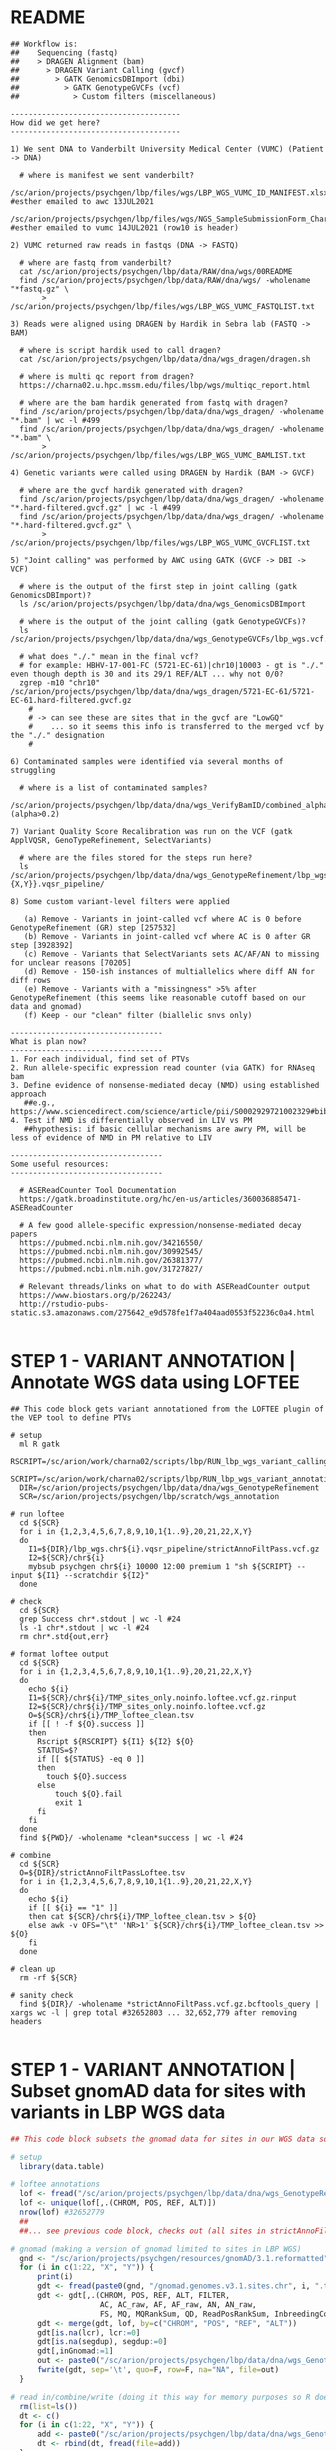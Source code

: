 
* README

#+NAME: README
#+BEGIN_SRC 
## Workflow is: 
##    Sequencing (fastq) 
##    > DRAGEN Alignment (bam) 
##      > DRAGEN Variant Calling (gvcf) 
##        > GATK GenomicsDBImport (dbi) 
##          > GATK GenotypeGVCFs (vcf)
##            > Custom filters (miscellaneous)

--------------------------------------
How did we get here?
--------------------------------------

1) We sent DNA to Vanderbilt University Medical Center (VUMC) (Patient -> DNA)
  
  # where is manifest we sent vanderbilt?
  /sc/arion/projects/psychgen/lbp/files/wgs/LBP_WGS_VUMC_ID_MANIFEST.xlsx #esther emailed to awc 13JUL2021
  /sc/arion/projects/psychgen/lbp/files/wgs/NGS_SampleSubmissionForm_Charney.xlsx #esther emailed to vumc 14JUL2021 (row10 is header)

2) VUMC returned raw reads in fastqs (DNA -> FASTQ)

  # where are fastq from vanderbilt?
  cat /sc/arion/projects/psychgen/lbp/data/RAW/dna/wgs/00README
  find /sc/arion/projects/psychgen/lbp/data/RAW/dna/wgs/ -wholename "*fastq.gz" \
       > /sc/arion/projects/psychgen/lbp/files/wgs/LBP_WGS_VUMC_FASTQLIST.txt 

3) Reads were aligned using DRAGEN by Hardik in Sebra lab (FASTQ -> BAM)

  # where is script hardik used to call dragen?
  cat /sc/arion/projects/psychgen/lbp/data/dna/wgs_dragen/dragen.sh

  # where is multi qc report from dragen?
  https://charna02.u.hpc.mssm.edu/files/lbp/wgs/multiqc_report.html

  # where are the bam hardik generated from fastq with dragen?
  find /sc/arion/projects/psychgen/lbp/data/dna/wgs_dragen/ -wholename "*.bam" | wc -l #499
  find /sc/arion/projects/psychgen/lbp/data/dna/wgs_dragen/ -wholename "*.bam" \
       > /sc/arion/projects/psychgen/lbp/files/wgs/LBP_WGS_VUMC_BAMLIST.txt

4) Genetic variants were called using DRAGEN by Hardik (BAM -> GVCF)

  # where are the gvcf hardik generated with dragen?
  find /sc/arion/projects/psychgen/lbp/data/dna/wgs_dragen/ -wholename "*.hard-filtered.gvcf.gz" | wc -l #499
  find /sc/arion/projects/psychgen/lbp/data/dna/wgs_dragen/ -wholename "*.hard-filtered.gvcf.gz" \
       > /sc/arion/projects/psychgen/lbp/files/wgs/LBP_WGS_VUMC_GVCFLIST.txt

5) "Joint calling" was performed by AWC using GATK (GVCF -> DBI -> VCF)

  # where is the output of the first step in joint calling (gatk GenomicsDBImport)?
  ls /sc/arion/projects/psychgen/lbp/data/dna/wgs_GenomicsDBImport

  # where is the output of the joint calling (gatk GenotypeGVCFs)?
  ls /sc/arion/projects/psychgen/lbp/data/dna/wgs_GenotypeGVCFs/lbp_wgs.vcf.gz

  # what does "./." mean in the final vcf?
  # for example: HBHV-17-001-FC (5721-EC-61)|chr10|10003 - gt is "./." even though depth is 30 and its 29/1 REF/ALT ... why not 0/0?
  zgrep -m10 "chr10" /sc/arion/projects/psychgen/lbp/data/dna/wgs_dragen/5721-EC-61/5721-EC-61.hard-filtered.gvcf.gz
    # 
    # -> can see these are sites that in the gvcf are "LowGQ" 
    #    ... so it seems this info is transferred to the merged vcf by the "./." designation
    #

6) Contaminated samples were identified via several months of struggling

  # where is a list of contaminated samples?
  /sc/arion/projects/psychgen/lbp/data/dna/wgs_VerifyBamID/combined_alpha.out (alpha>0.2)

7) Variant Quality Score Recalibration was run on the VCF (gatk ApplVQSR, GenoTypeRefinement, SelectVariants)

  # where are the files stored for the steps run here?
  ls /sc/arion/projects/psychgen/lbp/data/dna/wgs_GenotypeRefinement/lbp_wgs.chr{1..22,{X,Y}}.vqsr_pipeline/

8) Some custom variant-level filters were applied 

   (a) Remove - Variants in joint-called vcf where AC is 0 before GenotypeRefinement (GR) step [257532]
   (b) Remove - Variants in joint-called vcf where AC is 0 after GR step [3928392]
   (c) Remove - Variants that SelectVariants sets AC/AF/AN to missing for unclear reasons [70205]
   (d) Remove - 150-ish instances of multiallelics where diff AN for diff rows
   (e) Remove - Variants with a "missingness" >5% after GenotypeRefinement (this seems like reasonable cutoff based on our data and gnomad)
   (f) Keep - our "clean" filter (biallelic snvs only)

----------------------------------
What is plan now?
----------------------------------
1. For each individual, find set of PTVs
2. Run allele-specific expression read counter (via GATK) for RNAseq bam
3. Define evidence of nonsense-mediated decay (NMD) using established approach
   ##e.g., https://www.sciencedirect.com/science/article/pii/S0002929721002329#bib12
4. Test if NMD is differentially observed in LIV vs PM
   ##hypothesis: if basic cellular mechanisms are awry PM, will be less of evidence of NMD in PM relative to LIV

----------------------------------
Some useful resources: 
----------------------------------

  # ASEReadCounter Tool Documentation
  https://gatk.broadinstitute.org/hc/en-us/articles/360036885471-ASEReadCounter

  # A few good allele-specific expression/nonsense-mediated decay papers
  https://pubmed.ncbi.nlm.nih.gov/34216550/
  https://pubmed.ncbi.nlm.nih.gov/30992545/
  https://pubmed.ncbi.nlm.nih.gov/26381377/
  https://pubmed.ncbi.nlm.nih.gov/31727827/

  # Relevant threads/links on what to do with ASEReadCounter output
  https://www.biostars.org/p/262243/
  http://rstudio-pubs-static.s3.amazonaws.com/275642_e9d578fe1f7a404aad0553f52236c0a4.html

#+END_SRC
 

* STEP 1 - VARIANT ANNOTATION | Annotate WGS data using LOFTEE

#+NAME: LOFTEE|get_loftee_annotations_to_add_to_ASEReadCounter_output
#+BEGIN_SRC shell
## This code block gets variant annotationed from the LOFTEE plugin of the VEP tool to define PTVs

# setup
  ml R gatk
  RSCRIPT=/sc/arion/work/charna02/scripts/lbp/RUN_lbp_wgs_variant_calling_process_anno.r
  SCRIPT=/sc/arion/work/charna02/scripts/lbp/RUN_lbp_wgs_variant_annotation.sh
  DIR=/sc/arion/projects/psychgen/lbp/data/dna/wgs_GenotypeRefinement
  SCR=/sc/arion/projects/psychgen/lbp/scratch/wgs_annotation

# run loftee
  cd ${SCR}
  for i in {1,2,3,4,5,6,7,8,9,10,1{1..9},20,21,22,X,Y}  
  do 
    I1=${DIR}/lbp_wgs.chr${i}.vqsr_pipeline/strictAnnoFiltPass.vcf.gz
    I2=${SCR}/chr${i}
    mybsub psychgen chr${i} 10000 12:00 premium 1 "sh ${SCRIPT} --input ${I1} --scratchdir ${I2}"
  done

# check 
  cd ${SCR}
  grep Success chr*.stdout | wc -l #24
  ls -1 chr*.stdout | wc -l #24
  rm chr*.std{out,err}

# format loftee output
  cd ${SCR}
  for i in {1,2,3,4,5,6,7,8,9,10,1{1..9},20,21,22,X,Y}  
  do 
    echo ${i}
    I1=${SCR}/chr${i}/TMP_sites_only.noinfo.loftee.vcf.gz.rinput
    I2=${SCR}/chr${i}/TMP_sites_only.noinfo.loftee.vcf.gz
    O=${SCR}/chr${i}/TMP_loftee_clean.tsv
    if [[ ! -f ${O}.success ]]
    then
      Rscript ${RSCRIPT} ${I1} ${I2} ${O}
      STATUS=$?
      if [[ ${STATUS} -eq 0 ]]
      then 
        touch ${O}.success
      else
          touch ${O}.fail
          exit 1
      fi
    fi
  done
  find ${PWD}/ -wholename *clean*success | wc -l #24

# combine 
  cd ${SCR}
  O=${DIR}/strictAnnoFiltPassLoftee.tsv 
  for i in {1,2,3,4,5,6,7,8,9,10,1{1..9},20,21,22,X,Y}  
  do
    echo ${i}
    if [[ ${i} == "1" ]]
    then cat ${SCR}/chr${i}/TMP_loftee_clean.tsv > ${O}
    else awk -v OFS="\t" 'NR>1' ${SCR}/chr${i}/TMP_loftee_clean.tsv >> ${O}
    fi 
  done

# clean up 
  rm -rf ${SCR}

# sanity check 
  find ${DIR}/ -wholename *strictAnnoFiltPass.vcf.gz.bcftools_query | xargs wc -l | grep total #32652803 ... 32,652,779 after removing headers

#+END_SRC


* STEP 1 - VARIANT ANNOTATION | Subset gnomAD data for sites with variants in LBP WGS data

#+NAME: GNOMAD|get_gnomad_annotations_to_add_to_ASEReadCounter_output
#+BEGIN_SRC R
## This code block subsets the gnomad data for sites in our WGS data so we can use the gnomad frequencies in downstream analyses

# setup
  library(data.table)

# loftee annotations
  lof <- fread("/sc/arion/projects/psychgen/lbp/data/dna/wgs_GenotypeRefinement/strictAnnoFiltPassLoftee.tsv", na=c(".", "", "NA"), sep='\t')
  lof <- unique(lof[,.(CHROM, POS, REF, ALT)])
  nrow(lof) #32652779 
  ##
  ##... see previous code block, checks out (all sites in strictAnnoFiltPass.vcf.gz wgs vcf are represented here)

# gnomad (making a version of gnomad limited to sites in LBP WGS)
  gnd <- "/sc/arion/projects/psychgen/resources/gnomAD/3.1.reformatted"
  for (i in c(1:22, "X", "Y")) {
      print(i)
      gdt <- fread(paste0(gnd, "/gnomad.genomes.v3.1.sites.chr", i, ".tsv"), na=".")
      gdt <- gdt[,.(CHROM, POS, REF, ALT, FILTER,
                    AC, AC_raw, AF, AF_raw, AN, AN_raw,
                    FS, MQ, MQRankSum, QD, ReadPosRankSum, InbreedingCoeff, n_alt_alleles, lcr, segdup)]
      gdt <- merge(gdt, lof, by=c("CHROM", "POS", "REF", "ALT"))    
      gdt[is.na(lcr), lcr:=0]
      gdt[is.na(segdup), segdup:=0]
      gdt[,inGnomad:=1]
      out <- paste0("/sc/arion/projects/psychgen/lbp/data/dna/wgs_GenotypeRefinement/strictAnnoFiltPassGnomad_chr", i, ".tsv")
      fwrite(gdt, sep='\t', quo=F, row=F, na="NA", file=out)
  }

# read in/combine/write (doing it this way for memory purposes so R doesn't crash)
  rm(list=ls())
  dt <- c()
  for (i in c(1:22, "X", "Y")) {
      add <- paste0("/sc/arion/projects/psychgen/lbp/data/dna/wgs_GenotypeRefinement/strictAnnoFiltPassGnomad_chr", i, ".tsv")
      dt <- rbind(dt, fread(file=add))
  }
  out <- "/sc/arion/projects/psychgen/lbp/data/dna/wgs_GenotypeRefinement/strictAnnoFiltPassGnomad.tsv"
  fwrite(dt, sep='\t', quo=F, row=F, na="NA", file=out)
  system("rm /sc/arion/projects/psychgen/lbp/data/dna/wgs_GenotypeRefinement/strictAnnoFiltPassGnomad_chr*")

#+END_SRC


* STEP 2 - MAKE A HELPER FILE | Make a file putting various things used downsteam (IDs, paths) in one place

#+NAME: ASEReadCounter|make_id_mapper_file
#+BEGIN_SRC R

# setup 
  library(data.table)

# rna helper
  rna <- fread("/sc/arion/projects/psychgen/lbp/files/m1TableForLiharska2021_updated30JUNE2021.tsv")
  rna <- rna[,.(SID=SAMPLE_NAME, IID_RNA=INDIVIDUAL_NAME, RNA_BAM=fqDirForLEL2021)]
  rna[,IID_DNA:=gsub("_", "-", IID_RNA)]
  for (i in 1:nrow(rna)){
      x <- rna[i]$RNA_BAM
      y <- system(paste("find", x, "-wholename *bam"), intern=T)
      if (length(y)>1 | length(y)==0) {
          print(i)
      } else {
          rna[i]$RNA_BAM <- y
      }
  }
  i <- 322 #only problem path
  rna[i]$RNA_BAM <- "/sc/arion/projects/psychgen2/lbp/data/RAW/rna/bulk/fromSema4/LBPSEMA4BRAIN107_reRUN/LBPSEMA4BRAIN107/RAPiD/bams/LBPSEMA4BRAIN107.bam"

# wgs helper
  dna <- fread("/sc/arion/projects/psychgen/lbp/files/wgs/LBP_WGS_VUMC_PATHS.tsv")
  dna <- dna[,.(IID_DNA=ptid)]

# wgs contaminated samples
  ctm <- fread("/sc/arion/projects/psychgen/lbp/data/dna/wgs_VerifyBamID/combined_alpha.out")
  dna <- dna[ !IID_DNA %in% ctm[alpha>0.02]$ptid ]

# combine
  rna <- rna[IID_DNA %in% dna$IID_DNA][,.(SID, IID_RNA, IID_DNA, RNA_BAM)]

# add column for where vcf input will be 
  rna[,WGS_VCF:=paste0("/sc/arion/projects/psychgen/lbp/data/dna/wgs_ASEReadCounterInput/", SID, ".vcf.gz")]

# write
  fout <- "/sc/arion/projects/psychgen/lbp/files/wgs/LBP_WGS_ASEReadCounter_HELPER.tsv"
  fwrite(rna, sep="\t", quo=F, row=F,  col=T, na="NA", file=fout)

#+END_SRC


* STEP 3 - ASEReadCounter | PREPARE DATA FOR AND RUN ASEReadCounter 

#+NAME: ASEReadCounter|make_vcf_input_for_ASEReadCounter_and_run_ASEReadCounter
#+BEGIN_SRC shell

# setup
  SCRIPT=/sc/arion/work/charna02/scripts/lbp/RUN_lbp_run_ASEReadCounter.sh
  HLP=/sc/arion/projects/psychgen/lbp/files/wgs/LBP_WGS_ASEReadCounter_HELPER.tsv
  ODR=/sc/arion/projects/psychgen/lbp/data/dna/wgs_ASEReadCounterInput
  RDR=/sc/arion/projects/psychgen/lbp/results/ASEReadCounter
  SDR=/sc/arion/projects/psychgen/lbp/scripts/ASEReadCounter
  M1=/sc/arion/projects/psychgen/lbp/files/m1TableForLiharska2021_updated30JUNE2021.tsv 

# run
  cd ${SDR}
  let n=1
  echo "" | tail -n+2 > all
  while read LINE
  do
    if [[ ${n} -gt 1 ]] 
    then 
      SID=`echo ${LINE} | awk '{print $1}'`
      RID=`echo ${LINE} | awk '{print $2}'`
      WID=`echo ${LINE} | awk '{print $3}'`
      BAM=`echo ${LINE} | awk '{print $4}'`
      echo ${SID} >> all
      if [[ ! -f ${RDR}/${SID}.output.table.success ]]
      then mybsub psychgen ${SID} 100000 12:00 premium 1 "sh ${SCRIPT} --iid-rna ${RID} --iid-wgs ${WID} --sid ${SID} --bam-rna ${BAM} --results-dir ${RDR}"
      fi
    fi
    echo ${n}
    let n=n+1
  done < ${HLP}

# check
  cd ${SDR}
  cat all | sort | uniq > x;mv x all
  ls -1 *stdout | awk -F"." '{print $1}' | sort | uniq > sent
  grep -m1 Success *stdout | awk -F":" '{print $1}' | awk -F"." '{print $1}' | sort | uniq > success
  comm -23 all sent > unsent
  comm -23 sent success > fail
  wc -l {all,sent,unsent,success,fail}
  #717 all
  #717 sent
  #  0 unsent
  #710 success
  #  7 fail 
  cat fail | xargs -I VAR grep -i "memory usage" VAR.stdout | wc -l #6 ... LBPSEMA4BRAIN107 is the exception, fails due to runtime
  grep -wf fail ${M1} | awk '{print $1, $NF}'
  # LBPSEMA4BLOOD349 no_notable_issues
  # LBPSEMA4BLOOD459 no_notable_issues
  # LBPSEMA4BLOOD504 no_notable_issues
  # LBPSEMA4BLOOD556 no_notable_issues
  # LBPSEMA4BLOOD646 no_notable_issues
  # LBPSEMA4BRAIN107 EV_RAPiD_run_initially_not_completed_because_fastq_massive|subsequently_completed_28MAY2021_but_not_in_LEL2021
  # LBPSEMA4BRAIN378 fastq_in_two_deliveries|EV_RAPiD_run_on_one_fastq_delivery_because_other_massive
  #
  # Moving on with these 710 - why?
  # - of the 7 fails, 5 are blood samples and our question here is about liv brain vs pm brain
  # - of the 2 brain that fail, we have explanations (massive number of reads)
   
# clean up 
  cd ${SDR}
  for i in `cat success`
  do rm -rf ${ODR}/${i}/
  done
  rm ${SDR}/*

#+END_SRC


* STEP 3 - ASEReadCounter | ADD LOFTEE AND GNOMAD ANNOTATIONS TO ASEReadCounter OUTPUT

#+NAME: ASEReadCounter|add_loftee_and_gnomad_annotations_to_ASEReadCounter_output
#+BEGIN_SRC shell

# setup
  ml R/4.0.3
  RSCRIPT=/sc/arion/work/charna02/scripts/lbp/RUN_lbp_process_ASEReadCounter.r
  RDR=/sc/arion/projects/psychgen/lbp/results/ASEReadCounter
  SDR=/sc/arion/projects/psychgen/lbp/scripts/ASEReadCounter

# run
  cd ${SDR}
  echo "" | tail -n+2 > all
  for i in `ls ${RDR}/*.output.table.success`
  do 
    SID=`basename ${i} | awk -F"." '{print $1}'`
    echo ${SID} >> all
    if [[ ! -f ${RDR}/${SID}.output.table.gt10x.anno.success ]]
    then mybsub psychgen ${SID} 150000 1:00 premium 1 "Rscript ${RSCRIPT} ${SID}"
    fi
  done

# check
  cd ${SDR}  
  cat all | sort | uniq > x;mv x all
  ls -1 *stdout | awk -F"." '{print $1}' | sort | uniq > sent
  grep -m1 Success *stdout | awk -F":" '{print $1}' | awk -F"." '{print $1}' | sort | uniq > success
  comm -23 all sent > unsent
  comm -23 sent success > fail
  ls ${RDR}/*.output.table.gt10x.anno.success | wc -l #708
  wc -l {all,sent,unsent,success,fail}
  #  710 all
  #  710 sent
  #    0 unsent
  #  709 success
  #    1 fail
  #
  # Which failed? Good ol LBPSEMA4BRAIN734 - it has a fake bam (see m1 table). Good to go

# clean up 
  rm -rf ${SDR}

#+END_SRC


* STEP 3 - ASEReadCounter | SUBSET ASEReadCounter OUTPUT FOR SITES ANNOTATED AS LOF

#+NAME: ASEReadCounter|extract_lof_variant_from_annotated_ASEReadCounter_output
#+BEGIN_SRC R

# setup 
  library(data.table) 
  setwd("/sc/arion/projects/psychgen/lbp/results/ASEReadCounter")

# ASEReadCounter data
  flist <- gsub(".success", "", Sys.glob("*output.table.gt10x.anno.success"))
  dt <- c()
  for (i in 1:length(flist)){
      print(i)
      add <- fread(flist[i], na=c("NA", ""))[!is.na(LOFTEE.LoF)]
      dt <- rbind(dt, add)
  }
  saveRDS(dt, file="COMBINED.output.table.gt10x.anno.lof")

#+END_SRC


* STEP 4 | ANALYSES

#+NAME: ASEReadCounter|analysis
#+BEGIN_SRC R

# setup 
  library(data.table) 
  setwd("/sc/arion/projects/psychgen/lbp/results/ASEReadCounter")

# read in master tracker
  myf <- "/sc/arion/projects/psychgen/lbp/files/sema4_bulk_rna_sample_sheet/Bulk_RNA_Isolation_Mastertable_BRAINANDBLOOD_forSEMA4_awcFormatted.tsv"
  mas <- fread(myf, na=c("NA",""))
  mas <- mas[,.(SID=LBPSEMA4_ID, IID=iid, bank, age, sex, living, phe, collection_date, extraction_date, extraction_rin, brain, timepoint, extraction_batch)]

# read in rnaseq data
  rna <- readRDS("/sc/arion/work/charna02/symlinks/lbp/liharska2021/final.everything.RDS") 
  ##mymeta <- mydata$covariates 

# read in ASEReadCounter data
  ase <- readRDS("COMBINED.output.table.gt10x.anno.lof")
  ase <- ase[LOFTEE.SYMBOL_SOURCE=="HGNC"] # this captures vast majority, not clear what others mean
  lcols <- grep("LOFT|GNOM", colnames(ase), value=T)
  tmp <- data.table( column="NONE", n=uniqueN(ase[,.(CHROM, POS, REF, ALT, SID)]))
  for (i in lcols){
      mycol <- c("CHROM", "POS", "REF", "ALT", "SID", i)
      add <- data.table( column=i, n=uniqueN(ase[,mycol,with=F]))
      tmp <- rbind(tmp,add)
  }
  # 
  # looking at tmp, can see which columns here we dont need right now sincxe goal is one annotation per variant
  #
  rmme <- c("LOFTEE.CDS_position", "LOFTEE.Protein_position", "LOFTEE.EXON", "LOFTEE.INTRON", 
            "LOFTEE.LoF_info", "LOFTEE.cDNA_position", "LOFTEE.Feature", "LOFTEE.HGNC_ID", "LOFTEE.Allele",
            "LOFTEE.SYMBOL_SOURCE", "LOFTEE.Amino_acids", "LOFTEE.Codons", "LOFTEE.LoF_flags", "LOFTEE.Consequence",
            "LOFTEE.FLAGS", "LOFTEE.LoF_filter")
  ase[, c(rmme):=NULL]
  ase <- unique(ase)
  # 
  # remove cols with only 1 unique value
  #
  ase[,names(which(apply(ase, 2, uniqueN) == 1)):=NULL]
  ase[,REF_AD:=NULL] #bug in earlier code, doesnt need to exist
  ase[,ALT_AD:=NULL]
  # 
  # remove sites with >1 gene (not clear whats happening here, could be overlapping genes)
  #
  bad <- unique(ase[,.N,list(CHROM, POS, REF, ALT, LOFTEE.Gene)])[,.N,list(CHROM, POS, REF, ALT)][N>1,.(x=paste(CHROM, POS, REF, ALT))]$x
  ase <- ase[!paste(CHROM, POS, REF, ALT) %in% bad]
  ase <- ase[,list(LOFTEE.LoF=paste(LOFTEE.LoF, collapse="|")), by=list(CHROM, POS, REF, ALT, SID, REFCOUNT, ALTCOUNT, 
                                                                        TOTCOUNT, AAF, ASE_REFCOUNT, ASE_ALTCOUNT, ASE_TOTCOUNT, 
                                                                        ASE_AAF, LOFTEE.SYMBOL, LOFTEE.Gene, LOFTEE.STRAND,
                                                                        GNOMAD.FILTER, GNOMAD.AC, GNOMAD.AC_raw, GNOMAD.AF, GNOMAD.AF_raw, 
                                                                        GNOMAD.AN, GNOMAD.AN_raw, GNOMAD.FS, GNOMAD.MQ, GNOMAD.MQRankSum, 
                                                                        GNOMAD.QD, GNOMAD.ReadPosRankSum, GNOMAD.InbreedingCoeff, 
                                                                        GNOMAD.n_alt_alleles, GNOMAD.lcr, GNOMAD.segdup, GNOMAD.inGnomad)]
  ase[grep("|",fixed=T,LOFTEE.LoF),LOFTEE.LoF:="BOTH"] 

# merge meta and ase data
  ase <- merge(ase, mas)

# add pli info
  map <- fread("~/gene_ids_ensembl2symbol_fromHUGO_10JUN2020.tsv", na=c("", "NA"))[,.(symbol=`Approved symbol`, gene=`Ensembl gene ID`)]
  map <- map[!is.na(gene)]
  pli <- fread("~/forweb_cleaned_exac_r03_march16_z_data_pLI.txt")[,.(symbol=gene, pli=pLI)]
  pli <- merge(pli, map)[,.(LOFTEE.Gene=gene, pli)]
  ase <- merge(ase, pli[!is.na(LOFTEE.Gene)], by="LOFTEE.Gene",all.x=T) 
  ase[,pliGT0p9:=FALSE]
  ase[pli>=0.9,pliGT0p9:=TRUE]

# some results to quick and dirtily check if we have something here
  median(ase[is.na(GNOMAD.AC)|GNOMAD.AF<=0.01]$ASE_AAF)
  median(ase[is.na(GNOMAD.AC)|GNOMAD.AF<=0.001]$ASE_AAF)
  median(ase[is.na(GNOMAD.AC)|GNOMAD.AF<=0.0001]$ASE_AAF)
  median(ase[is.na(GNOMAD.AC)|GNOMAD.AF<=0.00001]$ASE_AAF)
  median(ase[is.na(GNOMAD.AC)|GNOMAD.AF<=0.000001]$ASE_AAF)
  median(ase[(is.na(GNOMAD.AC)|GNOMAD.AF<=0.000001) & living==1 & brain==1]$ASE_AAF) #[1] 0.3097776
  median(ase[(is.na(GNOMAD.AC)|GNOMAD.AF<=0.000001) & living==0 & brain==1]$ASE_AAF) #[1] 0.4240741
  median(ase[(is.na(GNOMAD.AC)|GNOMAD.AF<=0.000001) & living==1 & brain==0]$ASE_AAF) #[1] 0.3136324
  median(ase[(is.na(GNOMAD.AC)|GNOMAD.AF<=0.000001) & living==1 & brain==1 & pliGT0p9==TRUE]$ASE_AAF) #[1] 0
  median(ase[(is.na(GNOMAD.AC)|GNOMAD.AF<=0.000001) & living==0 & brain==1 & pliGT0p9==TRUE]$ASE_AAF) #[1] 0.3482143
  median(ase[(is.na(GNOMAD.AC)|GNOMAD.AF<=0.000001) & living==1 & brain==0 & pliGT0p9==TRUE]$ASE_AAF) #[1] 0.1414474

#+END_SRC

